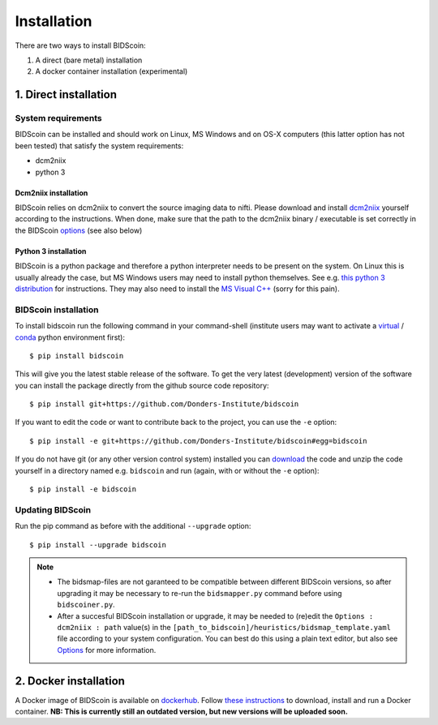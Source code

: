 Installation
============

There are two ways to install BIDScoin:

1. A direct (bare metal) installation
2. A docker container installation (experimental)

1. Direct installation
----------------------

System requirements
^^^^^^^^^^^^^^^^^^^

BIDScoin can be installed and should work on Linux, MS Windows and on OS-X computers (this latter option has not been tested) that satisfy the system requirements:

-  dcm2niix
-  python 3

Dcm2niix installation
"""""""""""""""""""""

BIDScoin relies on dcm2niix to convert the source imaging data to nifti. Please download and install `dcm2niix <https://www.nitrc.org/plugins/mwiki/index.php/dcm2nii:MainPage>`__ yourself according to the instructions. When done, make sure that the path to the dcm2niix binary / executable is set correctly in the BIDScoin `options <./options.html#dcm2niix>`__ (see also below)

Python 3 installation
"""""""""""""""""""""

BIDScoin is a python package and therefore a python interpreter needs to be present on the system. On Linux this is usually already the case, but MS Windows users may need to install python themselves. See e.g. `this python 3 distribution <https://docs.anaconda.com/anaconda/install/windows/>`__ for instructions. They may also need to install the `MS Visual C++ <https://visualstudio.microsoft.com/downloads/>`__ (sorry for this pain).

BIDScoin installation
^^^^^^^^^^^^^^^^^^^^^

To install bidscoin run the following command in your command-shell (institute users may want to activate a `virtual`_ / `conda`_ python environment first):

::

   $ pip install bidscoin

This will give you the latest stable release of the software. To get the very latest (development) version of the software you can install the package directly from the github source code repository:

::

   $ pip install git+https://github.com/Donders-Institute/bidscoin

If you want to edit the code or want to contribute back to the project, you can use the ``-e`` option:

::

   $ pip install -e git+https://github.com/Donders-Institute/bidscoin#egg=bidscoin

If you do not have git (or any other version control system) installed you can `download`_ the code and unzip the code yourself in a directory named e.g. ``bidscoin`` and run (again, with or without the ``-e`` option):

::

   $ pip install -e bidscoin

Updating BIDScoin
^^^^^^^^^^^^^^^^^

Run the pip command as before with the additional ``--upgrade`` option:

::

   $ pip install --upgrade bidscoin

.. note::
   - The bidsmap-files are not garanteed to be compatible between different BIDScoin versions, so after upgrading it may be necessary to re-run the ``bidsmapper.py`` command before using ``bidscoiner.py``.
   - After a succesful BIDScoin installation or upgrade, it may be needed to (re)edit the ``Options : dcm2niix : path`` value(s) in the ``[path_to_bidscoin]/heuristics/bidsmap_template.yaml`` file according to your system configuration. You can best do this using a plain text editor, but also see `Options <./options.html>`__ for more information.

2. Docker installation
----------------------

A Docker image of BIDScoin is available on `dockerhub <https://hub.docker.com/r/kasbohm/bidscoin>`__. Follow `these instructions <https://docs.docker.com/get-started>`__ to download, install and run a Docker container. **NB: This is currently still an outdated version, but new versions will be uploaded soon.**

.. _dcm2niix: https://github.com/rordenlab/dcm2niix
.. _virtual: https://docs.python.org/3.6/tutorial/venv.html
.. _conda: https://conda.io/docs/user-guide/tasks/manage-environments.html
.. _download: https://github.com/Donders-Institute/bidscoin
